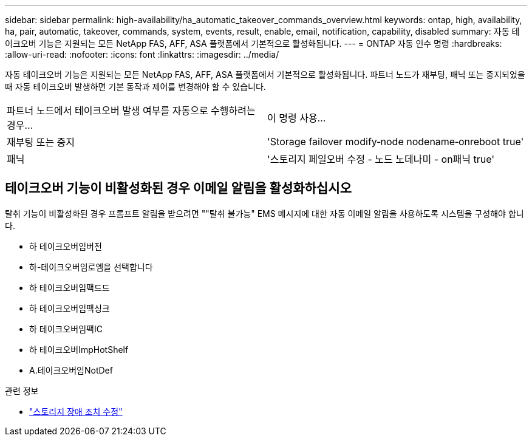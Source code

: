 ---
sidebar: sidebar 
permalink: high-availability/ha_automatic_takeover_commands_overview.html 
keywords: ontap, high, availability, ha, pair, automatic, takeover, commands, system, events, result, enable, email, notification, capability, disabled 
summary: 자동 테이크오버 기능은 지원되는 모든 NetApp FAS, AFF, ASA 플랫폼에서 기본적으로 활성화됩니다. 
---
= ONTAP 자동 인수 명령
:hardbreaks:
:allow-uri-read: 
:nofooter: 
:icons: font
:linkattrs: 
:imagesdir: ../media/


[role="lead"]
자동 테이크오버 기능은 지원되는 모든 NetApp FAS, AFF, ASA 플랫폼에서 기본적으로 활성화됩니다. 파트너 노드가 재부팅, 패닉 또는 중지되었을 때 자동 테이크오버 발생하면 기본 동작과 제어를 변경해야 할 수 있습니다.

|===


| 파트너 노드에서 테이크오버 발생 여부를 자동으로 수행하려는 경우... | 이 명령 사용... 


| 재부팅 또는 중지 | 'Storage failover modify‑node nodename‑onreboot true' 


| 패닉 | '스토리지 페일오버 수정 - 노드 노데나미 - on패닉 true' 
|===


== 테이크오버 기능이 비활성화된 경우 이메일 알림을 활성화하십시오

탈취 기능이 비활성화된 경우 프롬프트 알림을 받으려면 ""탈취 불가능" EMS 메시지에 대한 자동 이메일 알림을 사용하도록 시스템을 구성해야 합니다.

* 하 테이크오버임버전
* 하-테이크오버임로엠을 선택합니다
* 하 테이크오버임팩드드
* 하 테이크오버임팩싱크
* 하 테이크오버임팩IC
* 하 테이크오버ImpHotShelf
* A.테이크오버임NotDef


.관련 정보
* link:https://docs.netapp.com/us-en/ontap-cli/storage-failover-modify.html["스토리지 장애 조치 수정"^]

